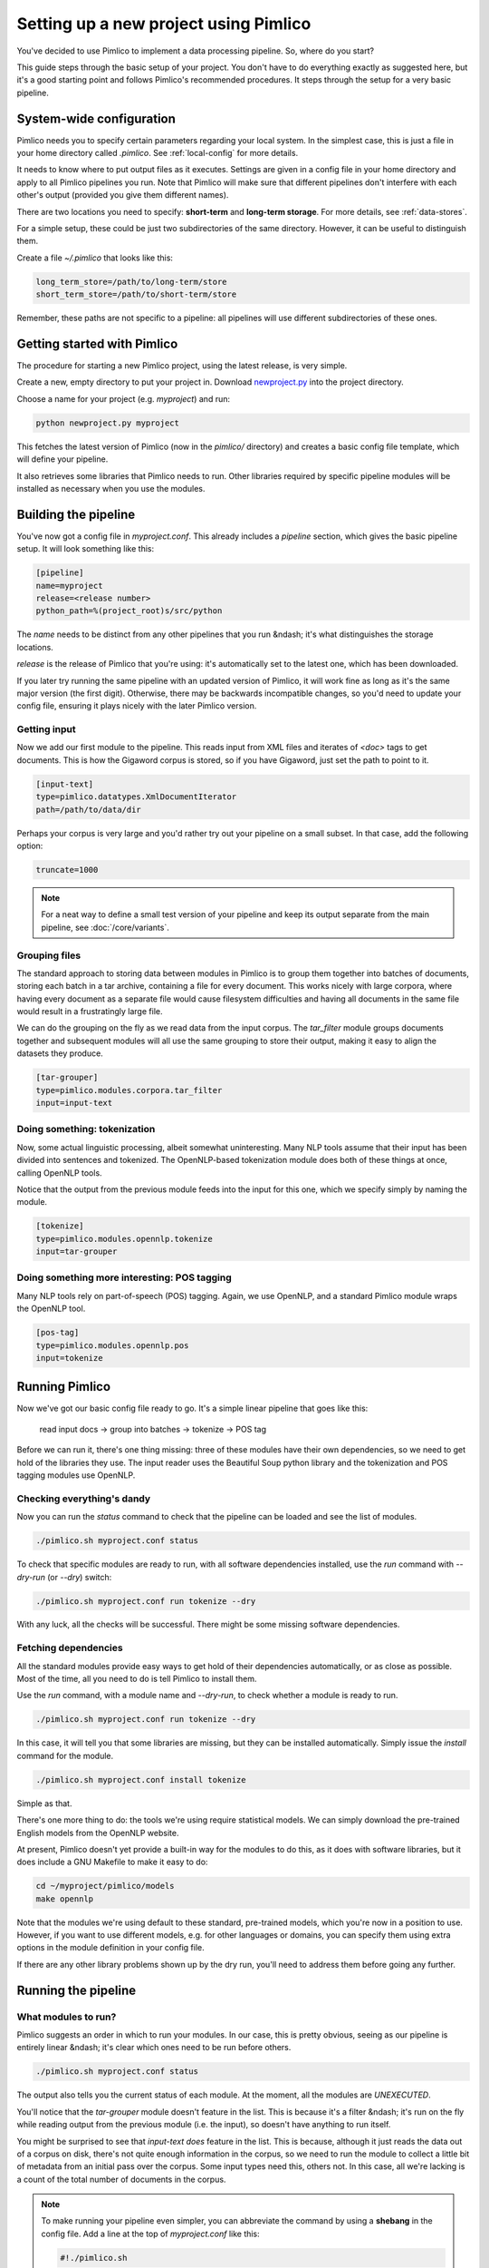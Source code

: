 ==========================================
  Setting up a new project using Pimlico
==========================================

You've decided to use Pimlico to implement a data processing pipeline. So, where do you start?

This guide steps
through the basic setup of your project. You don't have to do everything exactly as suggested here, but it's a
good starting point and follows Pimlico's recommended procedures. It steps through the setup for a very
basic pipeline.

System-wide configuration
=========================
Pimlico needs you to specify certain parameters regarding your local system. In the simplest case, this is just
a file in your home directory called `.pimlico`. See :ref:`local-config` for more details.

It needs to
know where to put output files as it executes. Settings are given in a config file in your home directory and
apply to all Pimlico pipelines you run. Note that Pimlico will make sure that different pipelines don't interfere 
with each other's output (provided you give them different names).

There are two locations you need to specify: **short-term** and **long-term storage**. For more details, see
:ref:`data-stores`.

For a simple setup, these could be just two subdirectories of the same directory. However, it can be
useful to distinguish them.

Create a file `~/.pimlico` that looks like this:

.. code-block:: ini

    long_term_store=/path/to/long-term/store
    short_term_store=/path/to/short-term/store

Remember, these paths are not specific to a pipeline: all pipelines will use different subdirectories of these ones.

Getting started with Pimlico
============================
The procedure for starting a new Pimlico project, using the latest release, is very simple.

Create a new, empty directory to put your project in. Download
`newproject.py <https://raw.githubusercontent.com/markgw/pimlico/master/admin/newproject.py>`_ into the project directory.

Choose a name for your project (e.g. `myproject`) and run:

.. code-block:: bash

    python newproject.py myproject

This fetches the latest version of Pimlico (now in the `pimlico/` directory) and creates a basic config file template,
which will define your pipeline.

It also retrieves some libraries that Pimlico needs to run. Other libraries required by specific pipeline modules will
be installed as necessary when you use the modules.

Building the pipeline
=====================
You've now got a config file in `myproject.conf`. This already includes a `pipeline` section, which gives the
basic pipeline setup. It will look something like this:

.. code-block:: ini

    [pipeline]
    name=myproject
    release=<release number>
    python_path=%(project_root)s/src/python

The `name` needs to be distinct from any other pipelines that you run &ndash; it's what distinguishes the storage 
locations.

`release` is the release of Pimlico that you're using: it's automatically set to the latest one, which has
been downloaded.

If you later 
try running the same pipeline with an updated version of Pimlico, it will work fine as long as it's the same major 
version (the first digit). Otherwise, there may be backwards incompatible changes, so you'd
need to update your config file, ensuring it plays nicely with the later Pimlico version.

Getting input
-------------
Now we add our first module to the pipeline. This reads input from XML files and iterates of `<doc>` tags to get 
documents. This is how the Gigaword corpus is stored, so if you have Gigaword, just set the path to point to it.

.. todo::

   Use a dataset that everyone can get to in the example

.. code-block:: ini

    [input-text]
    type=pimlico.datatypes.XmlDocumentIterator
    path=/path/to/data/dir

Perhaps your corpus is very large and you'd rather try out your pipeline on a small subset. In that case, add the 
following option:

.. code-block:: ini

    truncate=1000

.. note::
   For a neat way to define a small test version of your pipeline and keep its output separate from the main
   pipeline, see :doc:`/core/variants`.

Grouping files
--------------
The standard approach to storing data between modules in Pimlico is to group them together into batches of documents, 
storing each batch in a tar archive, containing a file for every document. This works nicely with large corpora,
where having every document as a separate file would cause filesystem difficulties and having all documents in the 
same file would result in a frustratingly large file.

We can do the grouping on the fly as we read data from the input corpus. The `tar_filter` module groups
documents together and subsequent modules will all use the same grouping to store their output, making it easy to 
align the datasets they produce.

.. code-block:: ini

    [tar-grouper]
    type=pimlico.modules.corpora.tar_filter
    input=input-text

Doing something: tokenization
-----------------------------
Now, some actual linguistic processing, albeit somewhat uninteresting. Many NLP tools assume that
their input has been divided into sentences and tokenized. The OpenNLP-based tokenization module does both of these 
things at once, calling OpenNLP tools.

Notice that the output from the previous module feeds into the input for this one, which we specify simply by naming 
the module.

.. code-block:: ini

    [tokenize]
    type=pimlico.modules.opennlp.tokenize
    input=tar-grouper

Doing something more interesting: POS tagging
---------------------------------------------
Many NLP tools rely on part-of-speech (POS) tagging. Again, we use OpenNLP, and a standard Pimlico module
wraps the OpenNLP tool.

.. code-block:: ini

    [pos-tag]
    type=pimlico.modules.opennlp.pos
    input=tokenize

Running Pimlico
===============
Now we've got our basic config file ready to go. It's a simple linear pipeline that goes like this:

    read input docs -> group into batches -> tokenize -> POS tag

Before we can run it, there's one thing missing: three of these modules have their own dependencies, so we need
to get hold of the libraries they use. The input reader uses the Beautiful Soup python library and the tokenization 
and POS tagging modules use OpenNLP.

Checking everything's dandy
---------------------------
Now you can run the `status` command to check that the pipeline can be loaded and see the list of modules.

.. code-block:: bash

    ./pimlico.sh myproject.conf status

To check that specific modules are ready to run, with all software dependencies installed, use the
`run` command with `--dry-run` (or `--dry`) switch:

.. code-block:: bash

    ./pimlico.sh myproject.conf run tokenize --dry

With any luck, all the checks will be successful. There might be some missing software dependencies.

Fetching dependencies
---------------------
All the standard modules provide easy ways to get hold of their dependencies automatically, or as close as possible.
Most of the time, all you need to do is tell Pimlico to install them.

Use the `run` command, with a module name and `--dry-run`, to check whether a module is ready to run.

.. code-block:: bash

    ./pimlico.sh myproject.conf run tokenize --dry

In this case, it will tell you that some libraries are missing, but they can be installed automatically. Simply issue
the `install` command for the module.

.. code-block:: bash

    ./pimlico.sh myproject.conf install tokenize

Simple as that.

There's one more thing to do: the tools we're using
require statistical models. We can simply download the pre-trained English models from the OpenNLP website.

At present, Pimlico doesn't yet provide a built-in way for the modules to do this, as it does with software libraries,
but it does include a GNU Makefile to make it easy to do:

.. code-block:: bash

    cd ~/myproject/pimlico/models
    make opennlp

Note that the modules we're using default to these standard, pre-trained models, which you're now in a position to 
use. However, if you want to use different models, e.g. for other languages or domains, you can specify them using 
extra options in the module definition in your config file.

If there are any other library problems shown up by the dry run, you'll need to address them
before going any further.

Running the pipeline
====================
What modules to run?
--------------------
Pimlico suggests an order in which to run your modules. In our case, this is pretty obvious, seeing as our
pipeline is entirely linear &ndash; it's clear which ones need to be run before others.

.. code-block:: bash

    ./pimlico.sh myproject.conf status

The output also tells you the current status of each module. At the moment, all the modules are `UNEXECUTED`.

You'll notice that the `tar-grouper` module doesn't feature in the list. This is because it's a filter &ndash; 
it's run on the fly while reading output from the previous module (i.e. the input), so doesn't have anything to 
run itself.

You might be surprised to see that `input-text` *does* feature in the list. This is because, although it just
reads the data out of a corpus on disk, there's not quite enough information in the corpus, so we need to run the 
module to collect a little bit of metadata from an initial pass over the corpus. Some input types need this, others
not. In this case, all we're lacking is a count of the total number of documents in the corpus.

.. note::

   To make running your pipeline even simpler, you can abbreviate the command by using a **shebang** in the
   config file. Add a line at the top of `myproject.conf` like this:

   .. code-block:: ini

      #!./pimlico.sh

   Then make the conf file executable by running (on Linux):

   .. code-block:: bash

      chmod ug+x myproject.conf

   Now you can run Pimlico for your pipeline by using the config file as an executable command:

   .. code-block:: bash

      ./myproject.conf status

Running the modules
-------------------
The modules can be run using the `run` command and specifying the module by name. We do this manually for each module. 

.. code-block:: bash

    ./pimlico.sh myproject.conf run input-text
    ./pimlico.sh myproject.conf run tokenize
    ./pimlico.sh myproject.conf run pos-tag

Adding custom modules
=====================
Most likely, for your project you need to do some processing not covered by the built-in Pimlico modules. At this
point, you can start implementing your own modules, which you can distribute along with the config file so that 
people can replicate what you did.

The `newproject.py` script has already created a directory where our custom source code will live: `src/python`,
with some subdirectories according to the standard code layout, with module types and datatypes in separate
packages.

The template pipeline also already has an option `python_path` pointing to this directory, so that Pimlico knows where to
find your code. Note that
the code's in a subdirectory of that containing the pipeline config and we specify the custom code path relative to 
the config file, so it's easy to distribute the two together.

Now you can create Python modules or packages in `src/python`, following the same conventions as the built-in modules
and overriding the standard base classes, as they do. The following articles tell you more about how to do this:

 - :doc:`/guides/module`
 - :doc:`/guides/map_module`
 - :doc:`/core/module_structure`

Your custom modules and datatypes can then simply be used in the
config file as module types.
